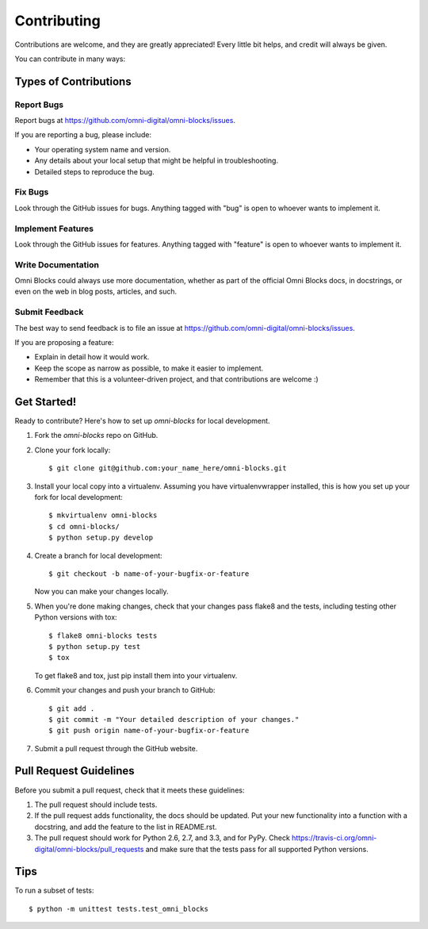 ============
Contributing
============

Contributions are welcome, and they are greatly appreciated! Every
little bit helps, and credit will always be given. 

You can contribute in many ways:

Types of Contributions
----------------------

Report Bugs
~~~~~~~~~~~

Report bugs at https://github.com/omni-digital/omni-blocks/issues.

If you are reporting a bug, please include:

* Your operating system name and version.
* Any details about your local setup that might be helpful in troubleshooting.
* Detailed steps to reproduce the bug.

Fix Bugs
~~~~~~~~

Look through the GitHub issues for bugs. Anything tagged with "bug"
is open to whoever wants to implement it.

Implement Features
~~~~~~~~~~~~~~~~~~

Look through the GitHub issues for features. Anything tagged with "feature"
is open to whoever wants to implement it.

Write Documentation
~~~~~~~~~~~~~~~~~~~

Omni Blocks could always use more documentation, whether as part of the 
official Omni Blocks docs, in docstrings, or even on the web in blog posts,
articles, and such.

Submit Feedback
~~~~~~~~~~~~~~~

The best way to send feedback is to file an issue at https://github.com/omni-digital/omni-blocks/issues.

If you are proposing a feature:

* Explain in detail how it would work.
* Keep the scope as narrow as possible, to make it easier to implement.
* Remember that this is a volunteer-driven project, and that contributions
  are welcome :)

Get Started!
------------

Ready to contribute? Here's how to set up `omni-blocks` for local development.

1. Fork the `omni-blocks` repo on GitHub.
2. Clone your fork locally::

    $ git clone git@github.com:your_name_here/omni-blocks.git

3. Install your local copy into a virtualenv. Assuming you have virtualenvwrapper installed, this is how you set up your fork for local development::

    $ mkvirtualenv omni-blocks
    $ cd omni-blocks/
    $ python setup.py develop

4. Create a branch for local development::

    $ git checkout -b name-of-your-bugfix-or-feature

   Now you can make your changes locally.

5. When you're done making changes, check that your changes pass flake8 and the
   tests, including testing other Python versions with tox::

        $ flake8 omni-blocks tests
        $ python setup.py test
        $ tox

   To get flake8 and tox, just pip install them into your virtualenv. 

6. Commit your changes and push your branch to GitHub::

    $ git add .
    $ git commit -m "Your detailed description of your changes."
    $ git push origin name-of-your-bugfix-or-feature

7. Submit a pull request through the GitHub website.

Pull Request Guidelines
-----------------------

Before you submit a pull request, check that it meets these guidelines:

1. The pull request should include tests.
2. If the pull request adds functionality, the docs should be updated. Put
   your new functionality into a function with a docstring, and add the
   feature to the list in README.rst.
3. The pull request should work for Python 2.6, 2.7, and 3.3, and for PyPy. Check 
   https://travis-ci.org/omni-digital/omni-blocks/pull_requests
   and make sure that the tests pass for all supported Python versions.

Tips
----

To run a subset of tests::

    $ python -m unittest tests.test_omni_blocks

